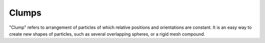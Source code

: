 Clumps
======
"Clump" refers to arrangement of particles of which relative positions and orientations are constant. It is an easy way to create new shapes of particles, such as several overlapping spheres, or a rigid mesh compound.

